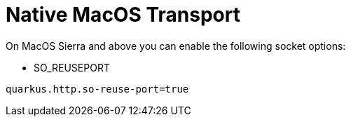 [id="native-macos-transport_{context}"]
= Native MacOS Transport

On MacOS Sierra and above you can enable the following socket options:

* SO_REUSEPORT

[listing]
----
quarkus.http.so-reuse-port=true
----